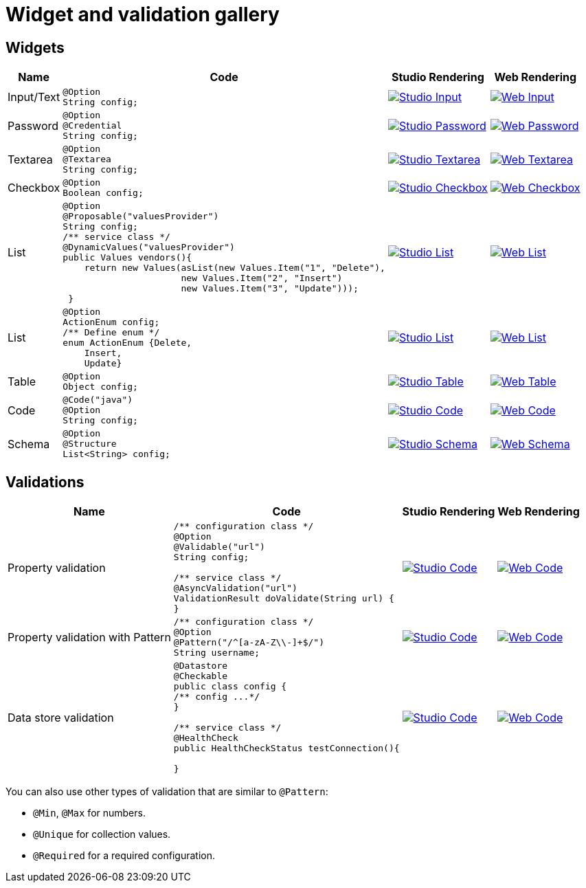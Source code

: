 = Widget and validation gallery
:page-partial:

== Widgets

[cols="1,3a,4a,4a",role="table gallery",options="header,autowidth"]
|===
| Name | Code | Studio Rendering | Web Rendering

| Input/Text
|[source,java]
----
@Option
String config;
----
|image::gallery/widgets/studio/input.png[Studio Input,window="_blank",link="_images/gallery/widgets/studio/input.png"]
|image::gallery/widgets/web/input.png[Web Input,window="_blank",link="_images/gallery/widgets/web/input.png"]


| Password
|[source,java]
----
@Option
@Credential
String config;
----
|image::gallery/widgets/studio/password.png[Studio Password,window="_blank",link="_images/gallery/widgets/studio/password.png"]
|image::gallery/widgets/web/password.png[Web Password,window="_blank",link="_images/gallery/widgets/web/password.png"]

| Textarea
|[source,java]
----
@Option
@Textarea
String config;
----
|image::gallery/widgets/studio/textarea.png[Studio Textarea,window="_blank",link="_images/gallery/widgets/studio/textarea.png"]
|image::gallery/widgets/web/textarea.png[Web Textarea,window="_blank",link="_images/gallery/widgets/web/textarea.png"]

| Checkbox
|[source,java]
----
@Option
Boolean config;
----
|image::gallery/widgets/studio/checkbox.png[Studio Checkbox,window="_blank",link="_images/gallery/widgets/studio/checkbox.png"]
|image::gallery/widgets/web/checkbox.png[Web Checkbox,window="_blank",link="_images/gallery/widgets/web/checkbox.png"]

| List
|[source,java]
----
@Option
@Proposable("valuesProvider")
String config;
/** service class */
@DynamicValues("valuesProvider")
public Values vendors(){
    return new Values(asList(new Values.Item("1", "Delete"),
                      new Values.Item("2", "Insert")
                      new Values.Item("3", "Update")));
 }
----
|image::gallery/widgets/studio/list.png[Studio List,window="_blank",link="_images/gallery/widgets/studio/list.png"]
|image::gallery/widgets/web/list.png[Web List,window="_blank",link="_images/gallery/widgets/web/list.png"]

| List
|[source,java]
----
@Option
ActionEnum config;
/** Define enum */
enum ActionEnum {Delete,
    Insert,
    Update}
----
|image::gallery/widgets/studio/list.png[Studio List,window="_blank",link="_images/gallery/widgets/studio/list.png"]
|image::gallery/widgets/web/list.png[Web List,window="_blank",link="_images/gallery/widgets/web/list.png"]

| Table
|[source,java]
----
@Option
Object config;
----
|image::gallery/widgets/studio/table.png[Studio Table,window="_blank",link="_images/gallery/widgets/studio/table.png"]
|image::gallery/widgets/web/table.png[Web Table,window="_blank",link="_images/gallery/widgets/web/table.png"]


| Code
|[source,java]
----
@Code("java")
@Option
String config;
----
|image::gallery/widgets/studio/javaCode.png[Studio Code,window="_blank",link="_images/gallery/widgets/studio/javaCode.png"]
|image::gallery/widgets/web/javaCode.png[Web Code,window="_blank",link="_images/gallery/widgets/web/javaCode.png"]

| Schema
|[source,java]
----
@Option
@Structure
List<String> config;
----
|image::gallery/widgets/studio/schema.png[Studio Schema,window="_blank",link="_images/gallery/widgets/studio/schema.png"]
|image::gallery/widgets/web/schema.png[Web Schema,window="_blank",link="_images/gallery/widgets/web/schema.png"]

|===


== Validations

[cols="1,3a,4a,4a",role="table gallery",options="header,autowidth"]
|===
| Name | Code | Studio Rendering | Web Rendering

| Property validation
|[source,java]
----
/** configuration class */
@Option
@Validable("url")
String config;

/** service class */
@AsyncValidation("url")
ValidationResult doValidate(String url) {
//validate the property
}
----
|image::gallery/widgets/studio/validation_property.png[Studio Code,window="_blank",link="_images/gallery/widgets/studio/validation_property.png"]
|image::gallery/widgets/web/validation_property.png[Web Code,window="_blank",link="_images/gallery/widgets/web/validation_property.png"]


| Property validation with Pattern
|[source,java]
----
/** configuration class */
@Option
@Pattern("/^[a-zA-Z\\-]+$/")
String username;
----
|image::gallery/widgets/studio/validation_pattern.png[Studio Code,window="_blank",link="_images/gallery/widgets/studio/validation_pattern.png"]
|image::gallery/widgets/web/validation_pattern.png[Web Code,window="_blank",link="_images/gallery/widgets/web/validation_pattern.png"]


| Data store validation
|[source,java]
----
@Datastore
@Checkable
public class config {
/** config ...*/
}

/** service class */
@HealthCheck
public HealthCheckStatus testConnection(){

//validate the connection
}
----
|image::gallery/widgets/studio/validation_datastore.png[Studio Code,window="_blank",link="_images/gallery/widgets/studio/prop_validation.png"]
|image::gallery/widgets/web/validation_datastore.png[Web Code,window="_blank",link="_images/gallery/widgets/web/prop_validation.png"]

|===

You can also use other types of validation that are similar to `@Pattern`:

* `@Min`, `@Max` for numbers.
* `@Unique` for collection values.
* `@Required` for a required configuration.
